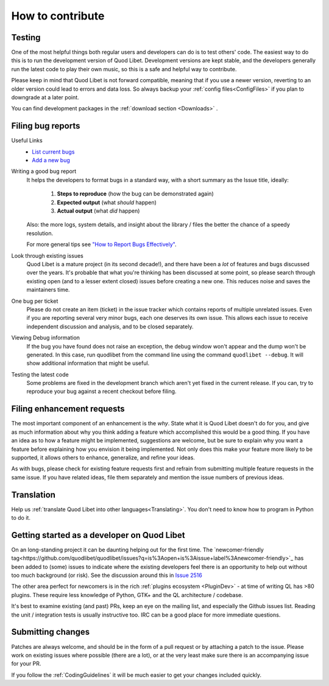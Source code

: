 .. _Contribute:

How to contribute
=================

Testing
-------

One of the most helpful things both regular users and developers can do is
to test others' code. The easiest way to do this is to run the development
version of Quod Libet. Development versions are kept stable, and the
developers generally run the latest code to play their own music, so this
is a safe and helpful way to contribute.

Please keep in mind that Quod Libet is not forward compatible, meaning that 
if you use a newer version, reverting to an older version could lead to 
errors and data loss. So always backup your :ref:`config 
files<ConfigFiles>` if you plan to downgrade at a later point.

You can find development packages in the :ref:`download section
<Downloads>` .


.. _BugReports:

Filing bug reports
------------------

Useful Links
    * `List current bugs <https://github.com/quodlibet/quodlibet/issues>`_
    * `Add a new bug <https://github.com/quodlibet/quodlibet/issues/new>`_


Writing a good bug report
    It helps the developers to format bugs in a standard way, with a short
    summary as the Issue title, ideally:

      1. **Steps to reproduce** (how the bug can be demonstrated again)
      2. **Expected output** (what *should* happen)
      3. **Actual output** (what *did* happen)

    Also: the more logs, system details, and insight about the library / files
    the better the chance of a speedy resolution.

    For more general tips see `"How to Report Bugs Effectively"
    <https://www.chiark.greenend.org.uk/~sgtatham/bugs.html>`_.

Look through existing issues
    Quod Libet is a mature project (in its second decade!), and there have been
    a *lot* of features and bugs discussed over the years. It's probable that
    what you're thinking has been discussed at some point, so please search
    through existing open (and to a lesser extent closed) issues before
    creating a new one. This reduces noise and saves the maintainers time.

One bug per ticket
    Please do not create an item (ticket) in the issue tracker which contains
    reports of multiple unrelated issues. Even if you are reporting several
    very minor bugs, each one deserves its own issue. This allows each issue to
    receive independent discussion and analysis, and to be closed separately.


Viewing Debug information
    If the bug you have found does not raise an exception, the debug window
    won't appear and the dump won't be generated. In this case, run quodlibet
    from the command line using the command ``quodlibet --debug``. It will show
    additional information that might be useful.


Testing the latest code
    Some problems are fixed in the development branch which aren't yet fixed in
    the current release. If you can, try to reproduce your bug against a recent
    checkout before filing.


Filing enhancement requests
---------------------------

The most important component of an enhancement is the *why*. State what it
is Quod Libet doesn't do for you, and give as much information about why
you think adding a feature which accomplished this would be a good thing.
If you have an idea as to how a feature might be implemented, suggestions
are welcome, but be sure to explain why you want a feature before
explaining how you envision it being implemented. Not only does this make
your feature more likely to be supported, it allows others to enhance,
generalize, and refine your ideas.

As with bugs, please check for existing feature requests first and
refrain from submitting multiple feature requests in the same issue.
If you have related ideas, file them separately and mention
the issue numbers of previous ideas.


Translation
-----------

Help us :ref:`translate Quod Libet into other languages<Translating>`.
You don't need to know how to program in Python to do it.


Getting started as a developer on Quod Libet
--------------------------------------------

On an long-standing project it can be daunting helping out for the first time.
The `newcomer-friendly tag<https://github.com/quodlibet/quodlibet/issues?q=is%3Aopen+is%3Aissue+label%3Anewcomer-friendly>`_
has been added to (some) issues to indicate where the existing developers
feel there is an opportunity to help out without too much background (or risk).
See the discussion around this in `Issue 2516 <https://github.com/quodlibet/quodlibet/issues/2516>`_

The other area perfect for newcomers is in the rich
:ref:`plugins ecosystem <PluginDev>` - at time of writing QL has >80 plugins.
These require less knowledge of Python, GTK+ and the QL architecture / codebase.

It's best to examine existing (and past) PRs, keep an eye on the mailing list,
and especially the Github issues list.
Reading the unit / integration tests is usually instructive too.
IRC can be a good place for more immediate questions.


Submitting changes
------------------

Patches are always welcome, and should be in the form of a pull request or by 
attaching a patch to the issue.
Please work on existing issues where possible (there are a lot),
or at the very least make sure there is an accompanying issue for your PR.

If you follow the :ref:`CodingGuidelines` it will be much easier to get your 
changes included quickly.
